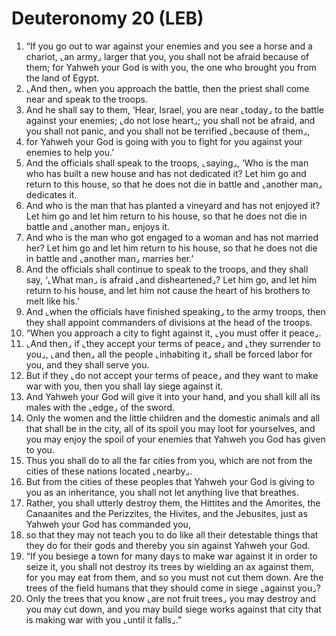 * Deuteronomy 20 (LEB)
:PROPERTIES:
:ID: LEB/05-DEU20
:END:

1. “If you go out to war against your enemies and you see a horse and a chariot, ⌞an army⌟ larger that you, you shall not be afraid because of them; for Yahweh your God is with you, the one who brought you from the land of Egypt.
2. ⌞And then⌟ when you approach the battle, then the priest shall come near and speak to the troops.
3. And he shall say to them, ‘Hear, Israel, you are near ⌞today⌟ to the battle against your enemies; ⌞do not lose heart⌟; you shall not be afraid, and you shall not panic, and you shall not be terrified ⌞because of them⌟,
4. for Yahweh your God is going with you to fight for you against your enemies to help you.’
5. And the officials shall speak to the troops, ⌞saying⌟, ‘Who is the man who has built a new house and has not dedicated it? Let him go and return to this house, so that he does not die in battle and ⌞another man⌟ dedicates it.
6. And who is the man that has planted a vineyard and has not enjoyed it? Let him go and let him return to his house, so that he does not die in battle and ⌞another man⌟ enjoys it.
7. And who is the man who got engaged to a woman and has not married her? Let him go and let him return to his house, so that he does not die in battle and ⌞another man⌟ marries her.’
8. And the officials shall continue to speak to the troops, and they shall say, ‘⌞What man⌟ is afraid ⌞and disheartened⌟? Let him go, and let him return to his house, and let him not cause the heart of his brothers to melt like his.’
9. And ⌞when the officials have finished speaking⌟ to the army troops, then they shall appoint commanders of divisions at the head of the troops.
10. “When you approach a city to fight against it, ⌞you must offer it peace⌟.
11. ⌞And then⌟ if ⌞they accept your terms of peace⌟ and ⌞they surrender to you⌟, ⌞and then⌟ all the people ⌞inhabiting it⌟ shall be forced labor for you, and they shall serve you.
12. But if they ⌞do not accept your terms of peace⌟ and they want to make war with you, then you shall lay siege against it.
13. And Yahweh your God will give it into your hand, and you shall kill all its males with the ⌞edge⌟ of the sword.
14. Only the women and the little children and the domestic animals and all that shall be in the city, all of its spoil you may loot for yourselves, and you may enjoy the spoil of your enemies that Yahweh you God has given to you.
15. Thus you shall do to all the far cities from you, which are not from the cities of these nations located ⌞nearby⌟.
16. But from the cities of these peoples that Yahweh your God is giving to you as an inheritance, you shall not let anything live that breathes.
17. Rather, you shall utterly destroy them, the Hittites and the Amorites, the Canaanites and the Perizzites, the Hivites, and the Jebusites, just as Yahweh your God has commanded you,
18. so that they may not teach you to do like all their detestable things that they do for their gods and thereby you sin against Yahweh your God.
19. “If you besiege a town for many days to make war against it in order to seize it, you shall not destroy its trees by wielding an ax against them, for you may eat from them, and so you must not cut them down. Are the trees of the field humans that they should come in siege ⌞against you⌟?
20. Only the trees that you know ⌞are not fruit trees⌟ you may destroy and you may cut down, and you may build siege works against that city that is making war with you ⌞until it falls⌟.”
